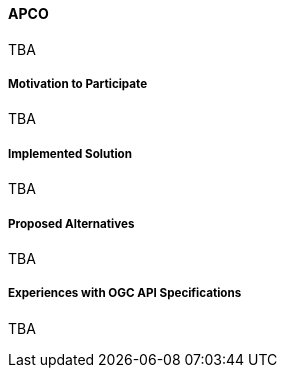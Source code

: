 ==== APCO

TBA

===== Motivation to Participate

TBA

===== Implemented Solution

TBA

===== Proposed Alternatives

TBA

===== Experiences with OGC API Specifications

TBA

